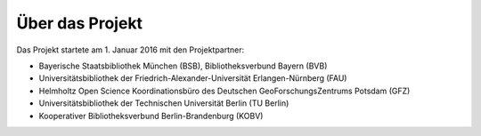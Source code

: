 
Über das Projekt
----------------

Das Projekt startete am 1. Januar 2016 mit den Projektpartner:

* Bayerische Staatsbibliothek München (BSB), Bibliotheksverbund Bayern (BVB)
* Universitätsbibliothek der Friedrich-Alexander-Universität Erlangen-Nürnberg (FAU)
* Helmholtz Open Science Koordinationsbüro des Deutschen GeoForschungsZentrums Potsdam (GFZ)
* Universitätsbibliothek der Technischen Universität Berlin (TU Berlin)
* Kooperativer Bibliotheksverbund Berlin-Brandenburg (KOBV)
